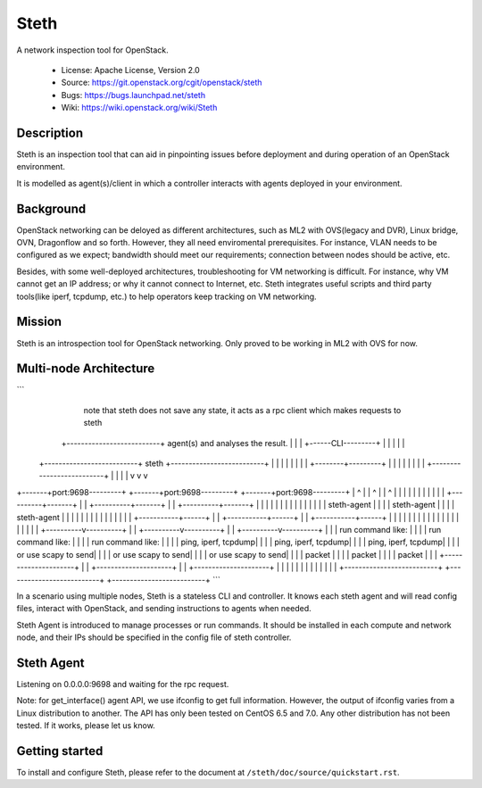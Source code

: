 =====
Steth
=====

A network inspection tool for OpenStack.


  * License: Apache License, Version 2.0
  * Source: https://git.openstack.org/cgit/openstack/steth
  * Bugs: https://bugs.launchpad.net/steth
  * Wiki: https://wiki.openstack.org/wiki/Steth


-----------
Description
-----------

Steth is an inspection tool that can aid in pinpointing issues before deployment
and during operation of an OpenStack environment.

It is modelled as agent(s)/client in which a controller interacts with agents
deployed in your environment.


----------
Background
----------

OpenStack networking can be deloyed as different architectures, such as ML2 with
OVS(legacy and DVR), Linux bridge, OVN, Dragonflow and so forth. However, they
all need enviromental prerequisites. For instance, VLAN needs to be configured
as we expect; bandwidth should meet our requirements; connection between nodes
should be active, etc.

Besides, with some well-deployed architectures, troubleshooting for VM
networking is difficult. For instance, why VM cannot get an IP address; or why
it cannot connect to Internet, etc. Steth integrates useful scripts and third
party tools(like iperf, tcpdump, etc.) to help operators keep tracking on VM
networking.


-------
Mission
-------

Steth is an introspection tool for OpenStack networking. Only proved to be
working in ML2 with OVS for now.


-----------------------
Multi-node Architecture
-----------------------

```
                                                                   note that steth does not save
                                                                   any state, it acts as a rpc
                                                                   client which makes requests to steth
                                    +--------------------------+   agent(s) and analyses the result.
                                    |                          |
                                    |   +------CLI---------+   |
                                    |   |                  |   |
             +--------------------------+     steth        +--------------------------+
             |                      |   |                  |   |                      |
             |                      |   +--------+---------+   |                      |
             |                      |            |             |                      |
             |                      +--------------------------+                      |
             |                                   |                                    |
             v                                   v                                    v
+-------+port:9698---------+        +-------+port:9698---------+         +-------+port:9698---------+
|            ^             |        |            ^             |         |            ^             |
|            |             |        |            |             |         |            |             |
| +----------+-------+     |        | +----------+-------+     |         | +----------+-------+     |
| |                  |     |        | |                  |     |         | |                  |     |
| |   steth-agent    |     |        | |   steth-agent    |     |         | |   steth-agent    |     |
| |                  |     |        | |                  |     |         | |                  |     |
| +-----------+------+     |        | +-----------+------+     |         | +-----------+------+     |
|             |            |        |             |            |         |             |            |
|             |            |        |             |            |         |             |            |
|  +----------v----------+ |        |  +----------v----------+ |         |  +----------v----------+ |
|  | run command like:   | |        |  | run command like:   | |         |  | run command like:   | |
|  | ping, iperf, tcpdump| |        |  | ping, iperf, tcpdump| |         |  | ping, iperf, tcpdump| |
|  | or use scapy to send| |        |  | or use scapy to send| |         |  | or use scapy to send| |
|  | packet              | |        |  | packet              | |         |  | packet              | |
|  +---------------------+ |        |  +---------------------+ |         |  +---------------------+ |
|                          |        |                          |         |                          |
|                          |        |                          |         |                          |
+--------------------------+        +--------------------------+         +--------------------------+
```

In a scenario using multiple nodes, Steth is a stateless CLI and controller.
It knows each steth agent and will read config files, interact with OpenStack,
and sending instructions to agents when needed. 

Steth Agent is introduced to manage processes or run commands. It should be
installed in each compute and network node, and their IPs should be specified
in the config file of steth controller.


-----------
Steth Agent
-----------

Listening on 0.0.0.0:9698 and waiting for the rpc request.

Note: for get_interface() agent API, we use ifconfig to get full information.
However, the output of ifconfig varies from a Linux distribution to another.
The API has only been tested on CentOS 6.5 and 7.0. Any other distribution has
not been tested. If it works, please let us know.


---------------
Getting started
---------------

To install and configure Steth, please refer to the document at ``/steth/doc/source/quickstart.rst``.
